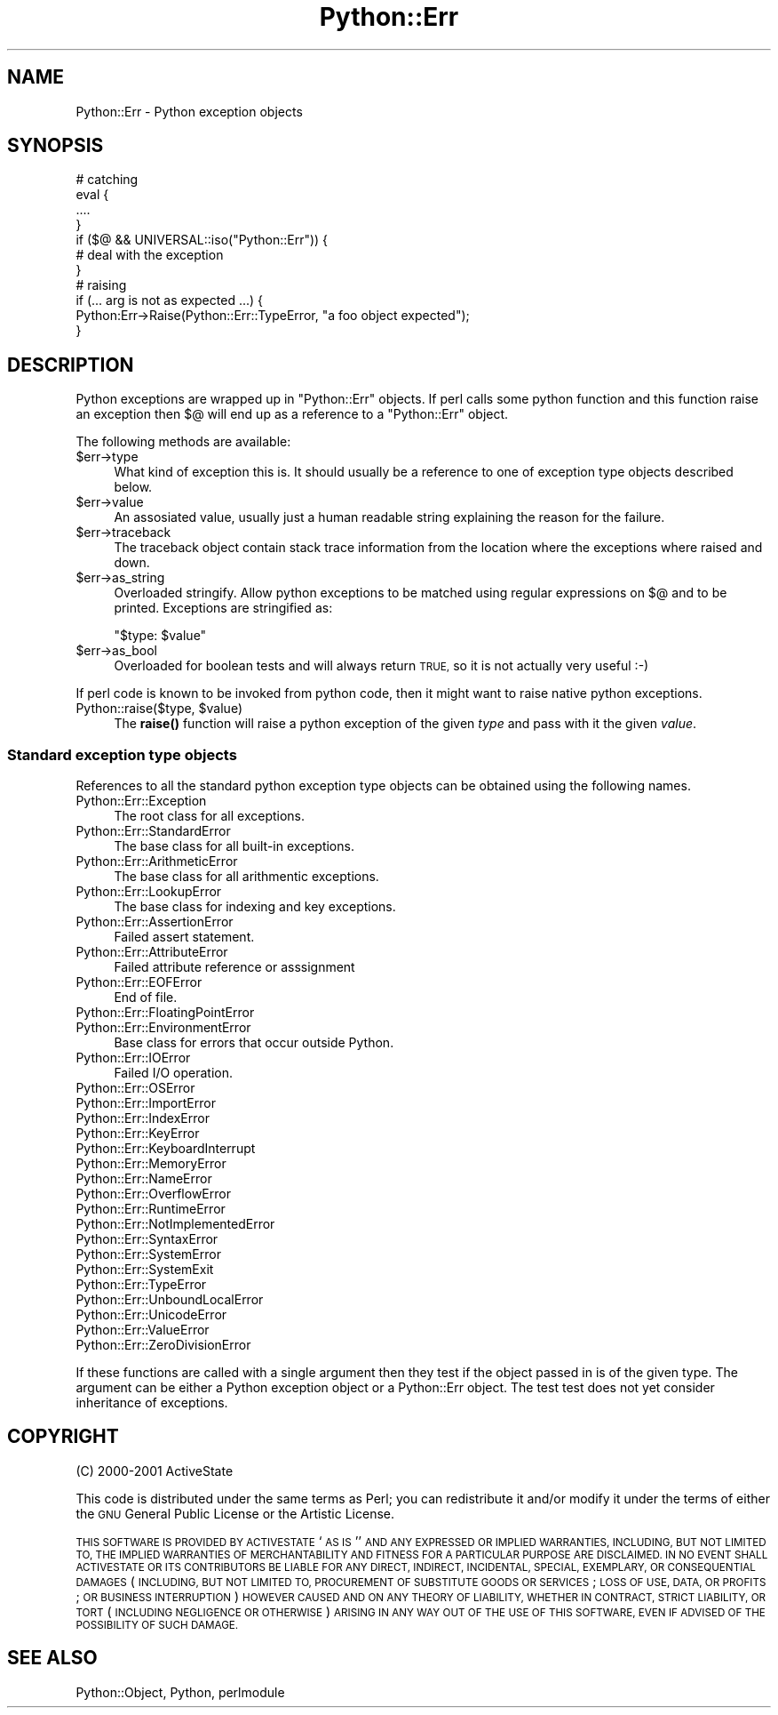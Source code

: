 .\" Automatically generated by Pod::Man 4.14 (Pod::Simple 3.42)
.\"
.\" Standard preamble:
.\" ========================================================================
.de Sp \" Vertical space (when we can't use .PP)
.if t .sp .5v
.if n .sp
..
.de Vb \" Begin verbatim text
.ft CW
.nf
.ne \\$1
..
.de Ve \" End verbatim text
.ft R
.fi
..
.\" Set up some character translations and predefined strings.  \*(-- will
.\" give an unbreakable dash, \*(PI will give pi, \*(L" will give a left
.\" double quote, and \*(R" will give a right double quote.  \*(C+ will
.\" give a nicer C++.  Capital omega is used to do unbreakable dashes and
.\" therefore won't be available.  \*(C` and \*(C' expand to `' in nroff,
.\" nothing in troff, for use with C<>.
.tr \(*W-
.ds C+ C\v'-.1v'\h'-1p'\s-2+\h'-1p'+\s0\v'.1v'\h'-1p'
.ie n \{\
.    ds -- \(*W-
.    ds PI pi
.    if (\n(.H=4u)&(1m=24u) .ds -- \(*W\h'-12u'\(*W\h'-12u'-\" diablo 10 pitch
.    if (\n(.H=4u)&(1m=20u) .ds -- \(*W\h'-12u'\(*W\h'-8u'-\"  diablo 12 pitch
.    ds L" ""
.    ds R" ""
.    ds C` ""
.    ds C' ""
'br\}
.el\{\
.    ds -- \|\(em\|
.    ds PI \(*p
.    ds L" ``
.    ds R" ''
.    ds C`
.    ds C'
'br\}
.\"
.\" Escape single quotes in literal strings from groff's Unicode transform.
.ie \n(.g .ds Aq \(aq
.el       .ds Aq '
.\"
.\" If the F register is >0, we'll generate index entries on stderr for
.\" titles (.TH), headers (.SH), subsections (.SS), items (.Ip), and index
.\" entries marked with X<> in POD.  Of course, you'll have to process the
.\" output yourself in some meaningful fashion.
.\"
.\" Avoid warning from groff about undefined register 'F'.
.de IX
..
.nr rF 0
.if \n(.g .if rF .nr rF 1
.if (\n(rF:(\n(.g==0)) \{\
.    if \nF \{\
.        de IX
.        tm Index:\\$1\t\\n%\t"\\$2"
..
.        if !\nF==2 \{\
.            nr % 0
.            nr F 2
.        \}
.    \}
.\}
.rr rF
.\" ========================================================================
.\"
.IX Title "Python::Err 3"
.TH Python::Err 3 "2021-04-05" "perl v5.32.1" "User Contributed Perl Documentation"
.\" For nroff, turn off justification.  Always turn off hyphenation; it makes
.\" way too many mistakes in technical documents.
.if n .ad l
.nh
.SH "NAME"
Python::Err \- Python exception objects
.SH "SYNOPSIS"
.IX Header "SYNOPSIS"
.Vb 7
\&   # catching
\&   eval {
\&     ....
\&   }
\&   if ($@ && UNIVERSAL::iso("Python::Err")) {
\&       # deal with the exception
\&   }
\&
\&   # raising
\&   if (... arg is not as expected ...) {
\&      Python:Err\->Raise(Python::Err::TypeError, "a foo object expected");
\&   }
.Ve
.SH "DESCRIPTION"
.IX Header "DESCRIPTION"
Python exceptions are wrapped up in \f(CW\*(C`Python::Err\*(C'\fR objects.  If perl
calls some python function and this function raise an exception then
$@ will end up as a reference to a \f(CW\*(C`Python::Err\*(C'\fR object.
.PP
The following methods are available:
.ie n .IP "$err\->type" 4
.el .IP "\f(CW$err\fR\->type" 4
.IX Item "$err->type"
What kind of exception this is.  It should usually be a reference to
one of exception type objects described below.
.ie n .IP "$err\->value" 4
.el .IP "\f(CW$err\fR\->value" 4
.IX Item "$err->value"
An assosiated value, usually just a human readable string explaining
the reason for the failure.
.ie n .IP "$err\->traceback" 4
.el .IP "\f(CW$err\fR\->traceback" 4
.IX Item "$err->traceback"
The traceback object contain stack trace information from the location
where the exceptions where raised and down.
.ie n .IP "$err\->as_string" 4
.el .IP "\f(CW$err\fR\->as_string" 4
.IX Item "$err->as_string"
Overloaded stringify.  Allow python exceptions to be matched using
regular expressions on $@ and to be printed.  Exceptions are
stringified as:
.Sp
.Vb 1
\&   "$type: $value"
.Ve
.ie n .IP "$err\->as_bool" 4
.el .IP "\f(CW$err\fR\->as_bool" 4
.IX Item "$err->as_bool"
Overloaded for boolean tests and will always return \s-1TRUE,\s0 so it is not
actually very useful :\-)
.PP
If perl code is known to be invoked from python code, then it might
want to raise native python exceptions.
.ie n .IP "Python::raise($type, $value)" 4
.el .IP "Python::raise($type, \f(CW$value\fR)" 4
.IX Item "Python::raise($type, $value)"
The \fBraise()\fR function will raise a python exception of the given
\&\fItype\fR and pass with it the given \fIvalue\fR.
.SS "Standard exception type objects"
.IX Subsection "Standard exception type objects"
References to all the standard python exception type objects can be
obtained using the following names.
.IP "Python::Err::Exception" 4
.IX Item "Python::Err::Exception"
The root class for all exceptions.
.IP "Python::Err::StandardError" 4
.IX Item "Python::Err::StandardError"
The base class for all built-in exceptions.
.IP "Python::Err::ArithmeticError" 4
.IX Item "Python::Err::ArithmeticError"
The base class for all arithmentic exceptions.
.IP "Python::Err::LookupError" 4
.IX Item "Python::Err::LookupError"
The base class for indexing and key exceptions.
.IP "Python::Err::AssertionError" 4
.IX Item "Python::Err::AssertionError"
Failed assert statement.
.IP "Python::Err::AttributeError" 4
.IX Item "Python::Err::AttributeError"
Failed attribute reference or asssignment
.IP "Python::Err::EOFError" 4
.IX Item "Python::Err::EOFError"
End of file.
.IP "Python::Err::FloatingPointError" 4
.IX Item "Python::Err::FloatingPointError"
.PD 0
.IP "Python::Err::EnvironmentError" 4
.IX Item "Python::Err::EnvironmentError"
.PD
Base class for errors that occur outside Python.
.IP "Python::Err::IOError" 4
.IX Item "Python::Err::IOError"
Failed I/O operation.
.IP "Python::Err::OSError" 4
.IX Item "Python::Err::OSError"
.PD 0
.IP "Python::Err::ImportError" 4
.IX Item "Python::Err::ImportError"
.IP "Python::Err::IndexError" 4
.IX Item "Python::Err::IndexError"
.IP "Python::Err::KeyError" 4
.IX Item "Python::Err::KeyError"
.IP "Python::Err::KeyboardInterrupt" 4
.IX Item "Python::Err::KeyboardInterrupt"
.IP "Python::Err::MemoryError" 4
.IX Item "Python::Err::MemoryError"
.IP "Python::Err::NameError" 4
.IX Item "Python::Err::NameError"
.IP "Python::Err::OverflowError" 4
.IX Item "Python::Err::OverflowError"
.IP "Python::Err::RuntimeError" 4
.IX Item "Python::Err::RuntimeError"
.IP "Python::Err::NotImplementedError" 4
.IX Item "Python::Err::NotImplementedError"
.IP "Python::Err::SyntaxError" 4
.IX Item "Python::Err::SyntaxError"
.IP "Python::Err::SystemError" 4
.IX Item "Python::Err::SystemError"
.IP "Python::Err::SystemExit" 4
.IX Item "Python::Err::SystemExit"
.IP "Python::Err::TypeError" 4
.IX Item "Python::Err::TypeError"
.IP "Python::Err::UnboundLocalError" 4
.IX Item "Python::Err::UnboundLocalError"
.IP "Python::Err::UnicodeError" 4
.IX Item "Python::Err::UnicodeError"
.IP "Python::Err::ValueError" 4
.IX Item "Python::Err::ValueError"
.IP "Python::Err::ZeroDivisionError" 4
.IX Item "Python::Err::ZeroDivisionError"
.PD
.PP
If these functions are called with a single argument then they test if
the object passed in is of the given type.  The argument can be either
a Python exception object or a Python::Err object.  The test test does
not yet consider inheritance of exceptions.
.SH "COPYRIGHT"
.IX Header "COPYRIGHT"
(C) 2000\-2001 ActiveState
.PP
This code is distributed under the same terms as Perl; you can
redistribute it and/or modify it under the terms of either the \s-1GNU\s0
General Public License or the Artistic License.
.PP
\&\s-1THIS SOFTWARE IS PROVIDED BY ACTIVESTATE\s0 `\s-1AS IS\s0'' \s-1AND ANY EXPRESSED OR
IMPLIED WARRANTIES, INCLUDING, BUT NOT LIMITED TO, THE IMPLIED
WARRANTIES OF MERCHANTABILITY AND FITNESS FOR A PARTICULAR PURPOSE ARE
DISCLAIMED.\s0  \s-1IN NO EVENT SHALL ACTIVESTATE OR ITS CONTRIBUTORS BE
LIABLE FOR ANY DIRECT, INDIRECT, INCIDENTAL, SPECIAL, EXEMPLARY, OR
CONSEQUENTIAL DAMAGES\s0 (\s-1INCLUDING, BUT NOT LIMITED TO, PROCUREMENT OF
SUBSTITUTE GOODS OR SERVICES\s0; \s-1LOSS OF USE, DATA, OR PROFITS\s0; \s-1OR
BUSINESS INTERRUPTION\s0) \s-1HOWEVER CAUSED AND ON ANY THEORY OF LIABILITY,
WHETHER IN CONTRACT, STRICT LIABILITY, OR TORT\s0 (\s-1INCLUDING NEGLIGENCE
OR OTHERWISE\s0) \s-1ARISING IN ANY WAY OUT OF THE USE OF THIS SOFTWARE, EVEN
IF ADVISED OF THE POSSIBILITY OF SUCH DAMAGE.\s0
.SH "SEE ALSO"
.IX Header "SEE ALSO"
Python::Object, Python, perlmodule
